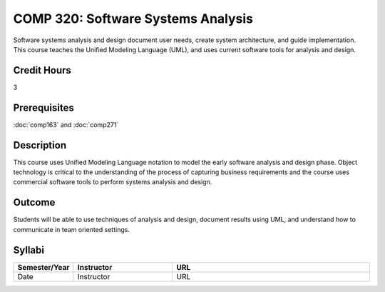 COMP 320: Software Systems Analysis
===================================

Software systems analysis and design document user needs, create system architecture, and guide implementation. This course teaches the
Unified Modeling Language (UML), and uses current software tools for analysis and design. 

Credit Hours
-----------------------

3

Prerequisites
------------------------------

:doc:`comp163` and :doc:`comp271`

Description
--------------------

This course uses Unified Modeling Language notation to model the early
software analysis and design phase. Object technology is critical to the
understanding of the process of capturing business requirements and the
course uses commercial software tools to perform systems analysis and
design.

Outcome
----------------------

Students will be able to use techniques of analysis and design, document results using UML, and understand how to communicate in team
oriented settings.

Syllabi
----------------------

.. csv-table:: 
   	:header: "Semester/Year", "Instructor", "URL"
   	:widths: 15, 25, 50

	"Date", "Instructor", "URL"